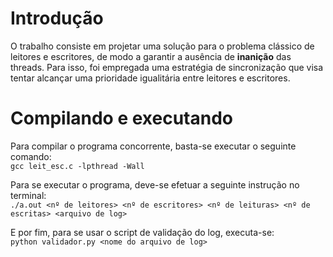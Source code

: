 * Introdução
  O trabalho consiste em projetar uma solução para o problema clássico de
  leitores e escritores, de modo a garantir a ausência de *inanição* das threads.
  Para isso, foi empregada uma estratégia de sincronização que visa tentar
  alcançar uma prioridade igualitária entre leitores e escritores.
  
* Compilando e executando
  Para compilar o programa concorrente, basta-se executar o seguinte comando: \\
  ~gcc leit_esc.c -lpthread -Wall~
  
  Para se executar o programa, deve-se efetuar a seguinte instrução no terminal: \\
  ~./a.out <nº de leitores> <nº de escritores> <nº de leituras> <nº de escritas> <arquivo de log>~
  
  E por fim, para se usar o script de validação do log, executa-se: \\
  ~python validador.py <nome do arquivo de log>~
